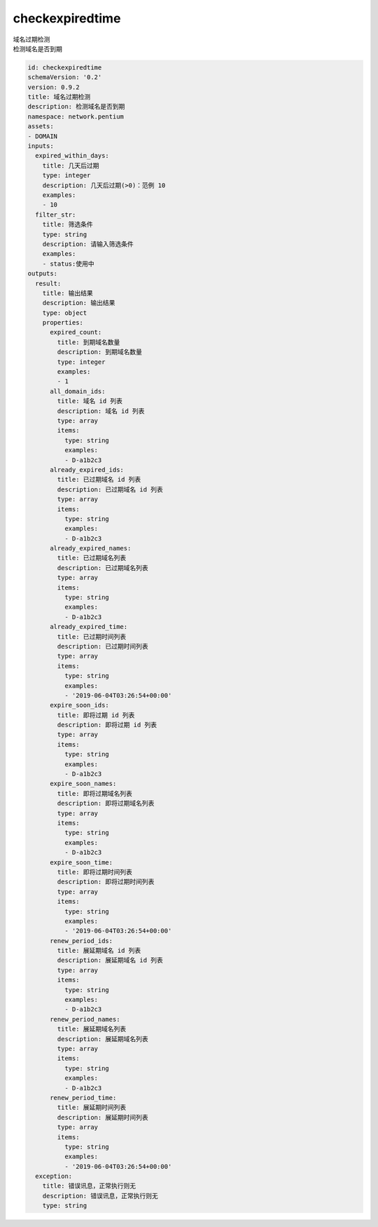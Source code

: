 checkexpiredtime
**********************************
| 域名过期检测
| 检测域名是否到期

.. code-block:: yaml

    id: checkexpiredtime
    schemaVersion: '0.2'
    version: 0.9.2
    title: 域名过期检测
    description: 检测域名是否到期
    namespace: network.pentium
    assets:
    - DOMAIN
    inputs:
      expired_within_days:
        title: 几天后过期
        type: integer
        description: 几天后过期(>0)：范例 10
        examples:
        - 10
      filter_str:
        title: 筛选条件
        type: string
        description: 请输入筛选条件
        examples:
        - status:使用中
    outputs:
      result:
        title: 输出结果
        description: 输出结果
        type: object
        properties:
          expired_count:
            title: 到期域名数量
            description: 到期域名数量
            type: integer
            examples:
            - 1
          all_domain_ids:
            title: 域名 id 列表
            description: 域名 id 列表
            type: array
            items:
              type: string
              examples:
              - D-a1b2c3
          already_expired_ids:
            title: 已过期域名 id 列表
            description: 已过期域名 id 列表
            type: array
            items:
              type: string
              examples:
              - D-a1b2c3
          already_expired_names:
            title: 已过期域名列表
            description: 已过期域名列表
            type: array
            items:
              type: string
              examples:
              - D-a1b2c3
          already_expired_time:
            title: 已过期时间列表
            description: 已过期时间列表
            type: array
            items:
              type: string
              examples:
              - '2019-06-04T03:26:54+00:00'
          expire_soon_ids:
            title: 即将过期 id 列表
            description: 即将过期 id 列表
            type: array
            items:
              type: string
              examples:
              - D-a1b2c3
          expire_soon_names:
            title: 即将过期域名列表
            description: 即将过期域名列表
            type: array
            items:
              type: string
              examples:
              - D-a1b2c3
          expire_soon_time:
            title: 即将过期时间列表
            description: 即将过期时间列表
            type: array
            items:
              type: string
              examples:
              - '2019-06-04T03:26:54+00:00'
          renew_period_ids:
            title: 展延期域名 id 列表
            description: 展延期域名 id 列表
            type: array
            items:
              type: string
              examples:
              - D-a1b2c3
          renew_period_names:
            title: 展延期域名列表
            description: 展延期域名列表
            type: array
            items:
              type: string
              examples:
              - D-a1b2c3
          renew_period_time:
            title: 展延期时间列表
            description: 展延期时间列表
            type: array
            items:
              type: string
              examples:
              - '2019-06-04T03:26:54+00:00'
      exception:
        title: 错误讯息，正常执行则无
        description: 错误讯息，正常执行则无
        type: string
    